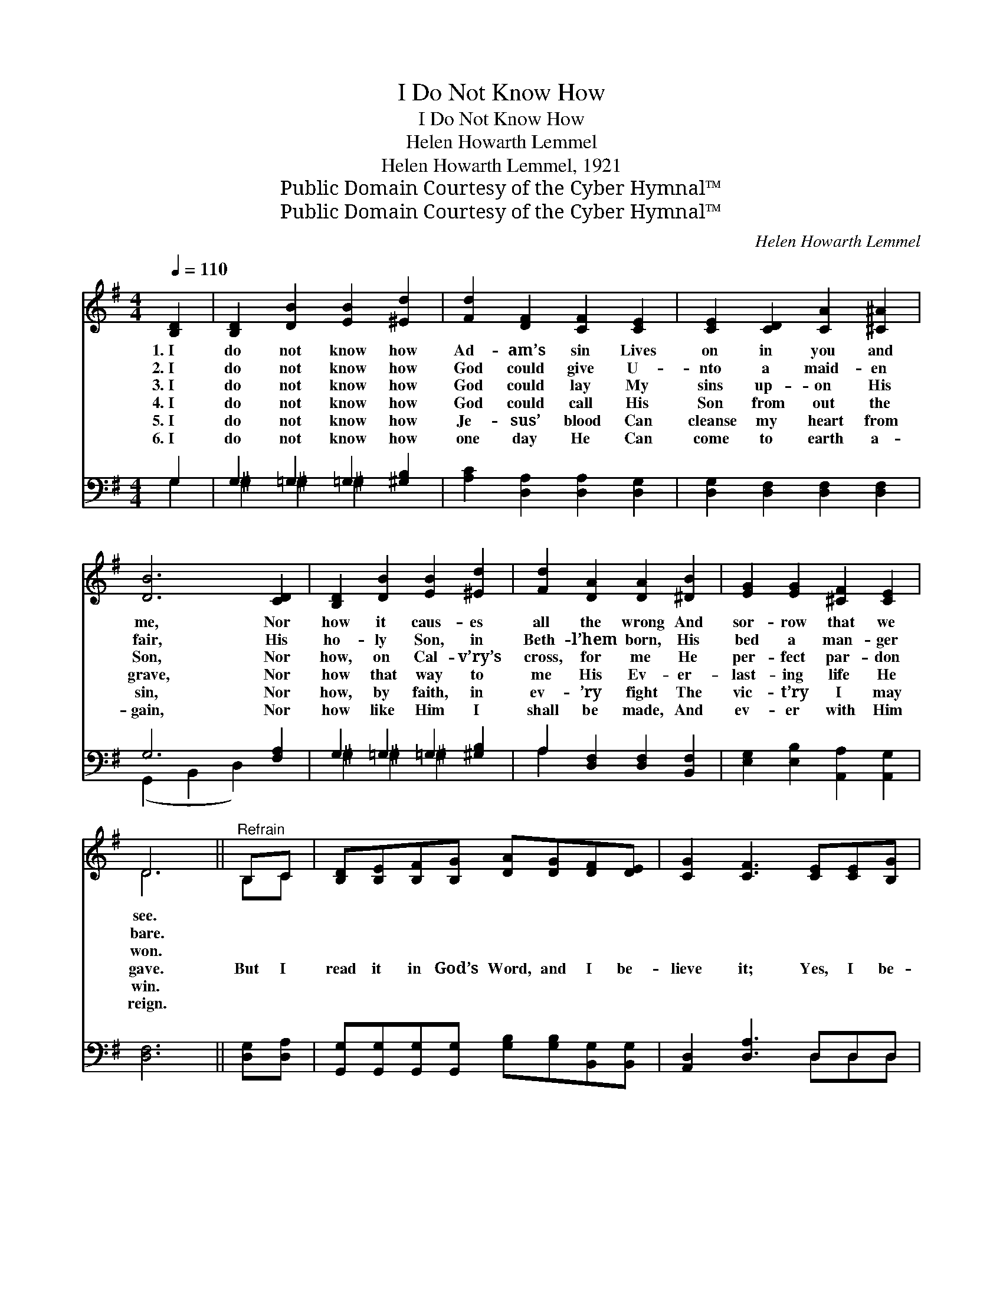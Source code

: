 X:1
T:I Do Not Know How
T:I Do Not Know How
T:Helen Howarth Lemmel
T:Helen Howarth Lemmel, 1921
T:Public Domain Courtesy of the Cyber Hymnal™
T:Public Domain Courtesy of the Cyber Hymnal™
C:Helen Howarth Lemmel
Z:Public Domain
Z:Courtesy of the Cyber Hymnal™
%%score ( 1 2 ) ( 3 4 )
L:1/8
Q:1/4=110
M:4/4
K:G
V:1 treble 
V:2 treble 
V:3 bass 
V:4 bass 
V:1
 [B,D]2 | [B,D]2 [DB]2 [EB]2 [^Ed]2 | [Fd]2 [DF]2 [CF]2 [CE]2 | [CE]2 [CD]2 [CA]2 [^C^A]2 | %4
w: 1.~I|do not know how|Ad- am’s sin Lives|on in you and|
w: 2.~I|do not know how|God could give U-|nto a maid- en|
w: 3.~I|do not know how|God could lay My|sins up- on His|
w: 4.~I|do not know how|God could call His|Son from out the|
w: 5.~I|do not know how|Je- sus’ blood Can|cleanse my heart from|
w: 6.~I|do not know how|one day He Can|come to earth a-|
 [DB]6 [CD]2 | [B,D]2 [DB]2 [EB]2 [^Ed]2 | [Fd]2 [DA]2 [DA]2 [^DB]2 | [EG]2 [EG]2 [^CF]2 [CE]2 | %8
w: me, Nor|how it caus- es|all the wrong And|sor- row that we|
w: fair, His|ho- ly Son, in|Beth- l’hem born, His|bed a man- ger|
w: Son, Nor|how, on Cal- v’ry’s|cross, for me He|per- fect par- don|
w: grave, Nor|how that way to|me His Ev- er-|last- ing life He|
w: sin, Nor|how, by faith, in|ev- ’ry fight The|vic- t’ry I may|
w: gain, Nor|how like Him I|shall be made, And|ev- er with Him|
 D6 ||"^Refrain" B,C | [B,D][B,E][B,F][B,G] [DA][DG][DF][DE] | [CG]2 [CF]3 [CE][CE][B,G] | %12
w: see.||||
w: bare.||||
w: won.||||
w: gave.|But I|read it in God’s Word, and I be-|lieve it; Yes, I be-|
w: win.||||
w: reign.||||
 [CG]2 [CF]3 [CE][CE][CE] | [CE]2 [B,D]2 z3 | DEFG B!ff![^Ge][Ed][Ec][EG] | %15
w: |||
w: |||
w: |||
w: lieve it, ful- ly be-|lieve it!|I read it in God’s Word, and I be-|
w: |||
w: |||
 [DB]2 [CA]3 [CE][CE][Ec] | [Dc]2 [DF]2 [FB]2 [FA]2 | [DG]8 |] %18
w: |||
w: |||
w: |||
w: lieve it, And that is|all I need to|do.|
w: |||
w: |||
V:2
 x2 | x8 | x8 | x8 | x8 | x8 | x8 | x8 | D6 || B,C | x8 | x8 | x8 | x7 | DEF^G B x4 | x8 | x8 | %17
 x8 |] %18
V:3
 G,2 | G,2 =G,2 =G,2 [^G,B,]2 | [A,C]2 [D,A,]2 [D,A,]2 [D,G,]2 | [D,G,]2 [D,F,]2 [D,F,]2 [D,F,]2 | %4
 G,6 [F,A,]2 | G,2 =G,2 =G,2 [^G,B,]2 | A,2 [D,F,]2 [D,F,]2 [B,,F,]2 | %7
 [E,G,]2 [E,B,]2 [A,,A,]2 [A,,G,]2 | [D,F,]6 || [D,G,][D,A,] | %10
 [G,,G,][G,,G,][G,,G,][G,,G,] [G,B,][G,B,][B,,G,][B,,G,] | [A,,D,]2 [D,A,]3 D,D,D, | %12
 A,2 [D,A,]2 D2 [D,D][D,D] | G,2 [D,G,]2 G,,3 | D,E,F,G, B,[E,B,][^G,B,]A,[E,B,] | %15
 A,2 [E,A,]2 A,,[C,A,][C,A,][C,A,] | [D,F,]2 [D,A,]2 [D,D]2 [D,C]2 | [G,,G,B,]8 |] %18
V:4
 G,2 | ^G,2 ^G,2 ^G,2 x2 | x8 | x8 | (G,,2 B,,2 D,2) x2 | ^G,2 ^G,2 ^G,2 x2 | A,2 x6 | x8 | x6 || %9
 x2 | x8 | x5 D,D,D, | A,2 D2 x4 | x7 | D,E,F,^G, B, x A, x2 | A,2 x6 | x8 | x8 |] %18

